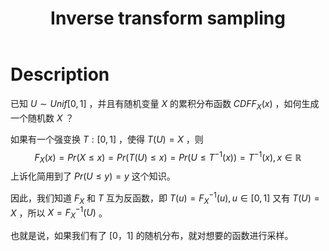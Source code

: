 :PROPERTIES:
:ID:       37961375-D4DC-4EF9-86EC-FFFE3E5F6628
:END:
#+title: Inverse transform sampling
#+filed: math
#+OPTIONS: toc:nil
#+filetags: :sample:Users:wangfangyuan:Documents:roam:org_roam:

* Description
已知 $U\sim Unif[0,1]$ ，并且有随机变量 $X$ 的累积分布函数 $CDF F_{X}(x)$ ，如何生成一个随机数 $X$ ？

如果有一个强变换 $T:[0,1]$ ，使得 $T(U)=X$ ，则
$$
F_{X}(x)=Pr(X\leq x)=Pr(T(U)\leq x)=Pr(U\leq T^{-1}(x))=T^{-1}(x),x\in\mathbb{R}
$$
上诉化简用到了 $Pr(U\leq y)=y$ 这个知识。

因此，我们知道 $F_{X}$ 和 $T$ 互为反函数，即 $T(u)=F_{X}^{-1}(u),u\in[0,1]$
又有 $T(U)=X$ ，所以 $X=F_{X}^{-1}(U)$ 。

也就是说，如果我们有了 $[0，1]$ 的随机分布，就对想要的函数进行采样。
